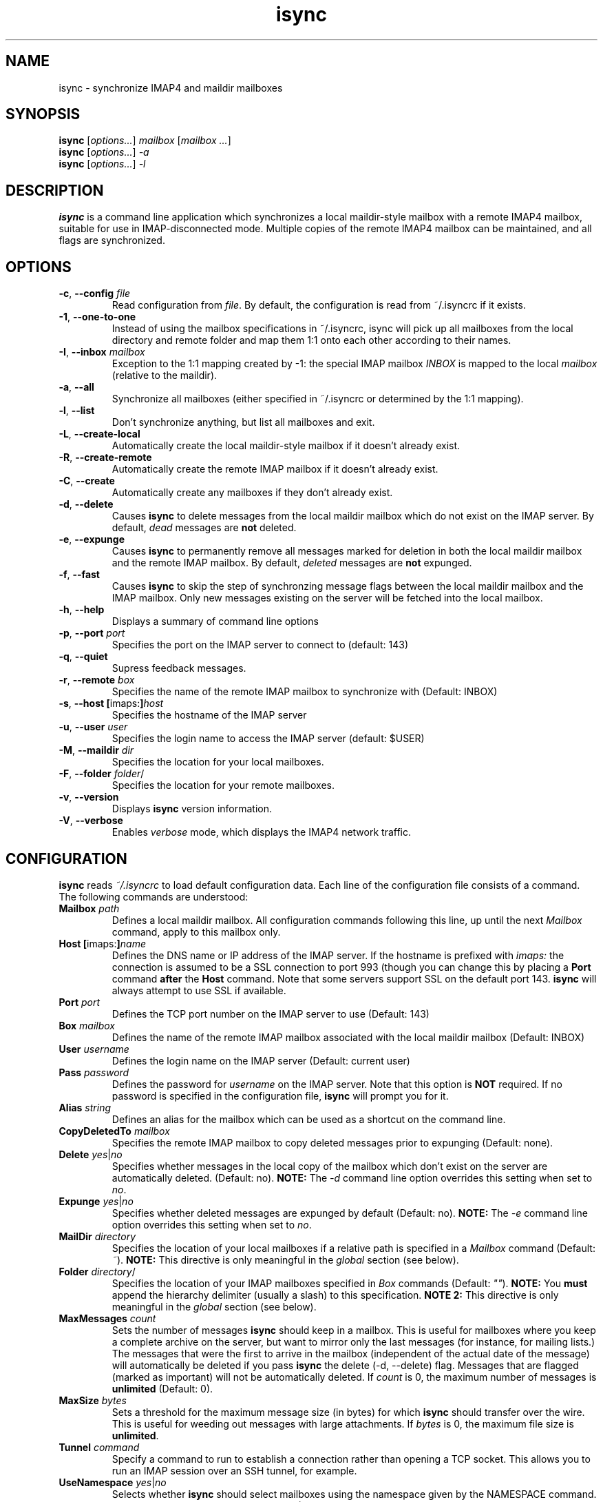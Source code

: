 .ig
\" isync - IMAP4 to maildir mailbox synchronizer
\" Copyright (C) 2000-2002 Michael R. Elkins <me@mutt.org>
\"
\"  This program is free software; you can redistribute it and/or modify
\"  it under the terms of the GNU General Public License as published by
\"  the Free Software Foundation; either version 2 of the License, or
\"  (at your option) any later version.
\"
\"  This program is distributed in the hope that it will be useful,
\"  but WITHOUT ANY WARRANTY; without even the implied warranty of
\"  MERCHANTABILITY or FITNESS FOR A PARTICULAR PURPOSE.  See the
\"  GNU General Public License for more details.
\"
\"  You should have received a copy of the GNU General Public License
\"  along with this program; if not, write to the Free Software
\"  Foundation, Inc., 59 Temple Place, Suite 330, Boston, MA  02111-1307  USA
\"
\" As a special exception, isync may be linked with the OpenSSL library,
\" despite that library's more restrictive license.
..
.TH isync 1 "2002 Dec 22"
..
.SH NAME
isync - synchronize IMAP4 and maildir mailboxes
..
.SH SYNOPSIS
\fBisync\fR [\fIoptions...\fR] \fImailbox\fR [\fImailbox ...\fR]
.br
\fBisync\fR [\fIoptions...\fR] \fI-a\fR
.br
\fBisync\fR [\fIoptions...\fR] \fI-l\fR
..
.SH DESCRIPTION
\fBisync\fR is a command line application which synchronizes a local
maildir-style mailbox with a remote IMAP4 mailbox, suitable for use in
IMAP-disconnected mode.  Multiple copies of the remote IMAP4 mailbox can 
be maintained, and all flags are synchronized.
..
.SH OPTIONS
.TP
\fB-c\fR, \fB--config\fR \fIfile\fR
Read configuration from \fIfile\fR.
By default, the configuration is read from ~/.isyncrc if it exists.
.TP
\fB-1\fR, \fB--one-to-one\fR
Instead of using the mailbox specifications in ~/.isyncrc, isync will pick up
all mailboxes from the local directory and remote folder and map them 1:1 
onto each other according to their names.
.TP
\fB-I\fR, \fB--inbox\fR \fImailbox\fR
Exception to the 1:1 mapping created by -1: the special IMAP mailbox \fIINBOX\fR
is mapped to the local \fImailbox\fR (relative to the maildir).
.TP
\fB-a\fR, \fB--all\fR
Synchronize all mailboxes (either specified in ~/.isyncrc or determined by the
1:1 mapping).
.TP
\fB-l\fR, \fB--list\fR
Don't synchronize anything, but list all mailboxes and exit.
.TP
\fB-L\fR, \fB--create-local\fR
Automatically create the local maildir-style mailbox if it doesn't already
exist.
.TP
\fB-R\fR, \fB--create-remote\fR
Automatically create the remote IMAP mailbox if it doesn't already exist.
.TP
\fB-C\fR, \fB--create\fR
Automatically create any mailboxes if they don't already exist.
.TP
\fB-d\fR, \fB--delete\fR
Causes \fBisync\fR to delete messages from the local maildir mailbox 
which do not exist on the IMAP server.  By default, \fIdead\fR messages
are \fBnot\fR deleted.
.TP
\fB-e\fR, \fB--expunge\fR
Causes \fBisync\fR to permanently remove all messages marked for deletion
in both the local maildir mailbox and the remote IMAP mailbox.  By default,
\fIdeleted\fR messages are \fBnot\fR expunged.
.TP
\fB-f\fR, \fB--fast\fR
Causes \fBisync\fR to skip the step of synchronzing message flags between the
local maildir mailbox and the IMAP mailbox.  Only new messages existing on the
server will be fetched into the local mailbox.
.TP
\fB-h\fR, \fB--help\fR
Displays a summary of command line options
.TP
\fB-p\fR, \fB--port\fR \fIport\fR
Specifies the port on the IMAP server to connect to (default: 143)
.TP
\fB-q\fR, \fB--quiet\fR
Supress feedback messages.
.TP
\fB-r\fR, \fB--remote\fR \fIbox\fR
Specifies the name of the remote IMAP mailbox to synchronize with
(Default: INBOX)
.TP
\fB-s\fR, \fB--host\fR \fB[\fRimaps:\fB]\fR\fIhost\fR
Specifies the hostname of the IMAP server
.TP
\fB-u\fR, \fB--user\fR \fIuser\fR
Specifies the login name to access the IMAP server (default: $USER)
.TP
\fB-M\fR, \fB--maildir\fR \fIdir\fR
Specifies the location for your local mailboxes.
.TP
\fB-F\fR, \fB--folder\fR \fIfolder\fR/
Specifies the location for your remote mailboxes.
.TP
\fB-v\fR, \fB--version\fR
Displays \fBisync\fR version information.
.TP
\fB-V\fR, \fB--verbose\fR
Enables \fIverbose\fR mode, which displays the IMAP4 network traffic.
..
.SH CONFIGURATION
\fBisync\fR reads \fI~/.isyncrc\fR to load default configuration data.
Each line of the configuration file consists of a command.
The following commands are understood:
.TP
\fBMailbox\fR \fIpath\fR
Defines a local maildir mailbox.  All configuration commands following this
line, up until the next \fIMailbox\fR command, apply to this mailbox only.
..
.TP
\fBHost\fR \fB[\fRimaps:\fB]\fR\fIname\fR
Defines the DNS name or IP address of the IMAP server.  If the hostname is
prefixed with \fIimaps:\fR the connection is assumed to be a SSL connection
to port 993 (though you can change this by placing a \fBPort\fR command
\fBafter\fR the \fBHost\fR command.  Note that some servers support SSL on 
the default port 143. \fBisync\fR will always attempt to use SSL if available.
..
.TP
\fBPort\fR \fIport\fR
Defines the TCP port number on the IMAP server to use (Default: 143)
..
.TP
\fBBox\fR \fImailbox\fR
Defines the name of the remote IMAP mailbox associated with the local
maildir mailbox (Default: INBOX)
..
.TP
\fBUser\fR \fIusername\fR
Defines the login name on the IMAP server (Default: current user)
..
.TP
\fBPass\fR \fIpassword\fR
Defines the password for \fIusername\fR on the IMAP server.
Note that this option is \fBNOT\fR required.
If no password is specified in the configuration file, \fBisync\fR
will prompt you for it.
..
.TP
\fBAlias\fR \fIstring\fR
Defines an alias for the mailbox which can be used as a shortcut on the
command line.
..
.TP
\fBCopyDeletedTo\fR \fImailbox\fR
Specifies the remote IMAP mailbox to copy deleted messages prior to
expunging (Default: none).
..
.TP
\fBDelete\fR \fIyes\fR|\fIno\fR
Specifies whether messages in the local copy of the mailbox which don't
exist on the server are automatically deleted.  (Default: no).
\fBNOTE:\fR  The \fI-d\fR command line option overrides this setting when 
set to \fIno\fR.
..
.TP
\fBExpunge\fR \fIyes\fR|\fIno\fR
Specifies whether deleted messages are expunged by default (Default: no).
\fBNOTE:\fR  The \fI-e\fR command line option overrides this setting when 
set to \fIno\fR.
..
.TP
\fBMailDir\fR \fIdirectory\fR
Specifies the location of your local mailboxes if a relative path is
specified in a \fIMailbox\fR command (Default: \fI~\fR).
\fBNOTE:\fR This directive is only meaningful in the \fIglobal\fR
section (see below).
..
.TP
\fBFolder\fR \fIdirectory\fR/
Specifies the location of your IMAP mailboxes 
specified in \fIBox\fR commands (Default: \fI""\fR).
\fBNOTE:\fR You \fBmust\fR append the hierarchy delimiter (usually
a slash) to this specification.
\fBNOTE 2:\fR This directive is only meaningful in the \fIglobal\fR
section (see below).
..
.TP
\fBMaxMessages\fR \fIcount\fR
Sets the number of messages \fBisync\fR should keep in a mailbox.
This is useful for mailboxes where you keep a complete archive on the
server, but want to mirror only the last messages (for instance, for mailing
lists.)
The messages that were the first to arrive in the mailbox (independent of the
actual date of the message) will automatically be deleted if you
pass \fBisync\fR the delete (-d, --delete) flag.
Messages that are flagged (marked as important) will not be automatically
deleted.
If \fIcount\fR is 0, the maximum number of messages is \fBunlimited\fR
(Default: 0).
..
.TP
\fBMaxSize\fR \fIbytes\fR
Sets a threshold for the maximum message size (in bytes) for which \fBisync\fR
should transfer over the wire.  This is useful for weeding out messages with
large attachments.  If \fIbytes\fR is 0, the maximum file size is \fBunlimited\fR.
..
.TP
\fBTunnel\fR \fIcommand\fR
Specify a command to run to establish a connection rather than opening a TCP
socket.  This allows you to run an IMAP session over an SSH tunnel, for
example.
.TP
\fBUseNamespace\fR \fIyes\fR|\fIno\fR
Selects whether \fBisync\fR should select mailboxes using the namespace given 
by the NAMESPACE command. This is useful with broken IMAP servers. (Default:
\fIyes\fR)
..
.TP
\fBRequireCRAM\fR \fIyes\fR|\fIno\fR
If set to \fIyes\fR, \fBisync\fR will require that the server accept CRAM-MD5 
intead of PLAIN to authenticate the user.
..
.TP
\fBRequireSSL\fR \fIyes\fR|\fIno\fR
\fBisync\fR will abort the connection if a TLS/SSL session to the IMAP
server can not be established.  (Default: \fIyes\fR)
..
.TP
\fBCertificateFile\fR \fIpath\fR
File containing X.509 CA certificates used to verify server identities.
..
.TP
\fBUseSSLv2\fR \fIyes\fR|\fIno\fR
Should \fBisync\fR use SSLv2 for communication with the IMAP server over SSL?
(Default: \fIyes\fR if the imaps port is used, otherwise \fIno\fR)
..
.TP
\fBUseSSLv3\fR \fIyes\fR|\fIno\fR
Should \fBisync\fR use SSLv3 for communication with the IMAP server over SSL?
(Default: \fIyes\fR if the imaps port is used, otherwise \fIno\fR)
..
.TP
\fBUseTLSv1\fR \fIyes\fR|\fIno\fR
Should \fBisync\fR use TLSv1 for communication with the IMAP server over SSL?
(Default: \fIyes\fR)
..
.TP
\fBOneToOne\fR
\fBisync\fR will ignore any \fIMailbox\fR specifications and instead pick up
all mailboxes from the local \fIMailDir\fR and remote \fIFolder\fR and map 
them 1:1 onto each other according to their names.
\fBNOTE:\fR This directive is only meaningful in the \fIglobal\fR
section (see below).
..
.TP
\fBInbox\fR \fImailbox\fR
Exception to the OneToOne mapping: the special IMAP mailbox \fIINBOX\fR
is mapped to the local \fImailbox\fR (relative to the \fIMailDir\fR).
\fBNOTE:\fR This directive is only meaningful in the \fIglobal\fR
section (see below).
..
.P
Configuration commands that appear prior to the first \fBMailbox\fR
command are considered to be \fIglobal\fR
options which are used as defaults when those specific options are not
specifically set for a defined Mailbox.  For example, if you use the same
login name for several IMAP servers, you can put a \fBUser\fR command before 
the first \fBMailbox\fR command, and then leave out the \fBUser\fR command 
in the sections for each mailbox.
\fBisync\fR will then use the global value by default.
..
.SH FILES
.TP
.B ~/.isyncrc
Default configuration file
..
.SH BUGS
\fBisync\fR does not use NFS-safe locking.  It will correctly prevent 
concurrent synchronization of a mailbox on the same host, but not across NFS.
.P
When synchronizing multiple mailboxes on the same IMAP server, it is not
possible to select different SSL options for each mailbox.  Only the options
from the first mailbox are applied since the SSL session is reused.
.P
If new mail arrives in the IMAP mailbox after \fBisync\fR
has retrieved the initial message list, the new mail will not be fetched
until the next time \fBisync\fR is invoked.
.P
It is currently impossible to unset the \\Flagged attribute of a message
once it is set.  It has to be manually unset everywhere since isync
doesn't have enough information to know which was the last status of the
message.
.P
The ndbm database created for each mailbox is not portable across different
architectures.  It currently stores the UID in host byte order.
.P
The configuration file takes precedence over command line options.
.br
Use -c /dev/null to work around.
.SH SEE ALSO
mutt(1), maildir(5)
.P
Up to date information on \fBisync\fR can be found at http://isync.sf.net/
..
.SH AUTHOR
Written by Michael R. Elkins <me@mutt.org>,
.br
maintained by Oswald Buddenhagen <ossi@users.sf.net>.
